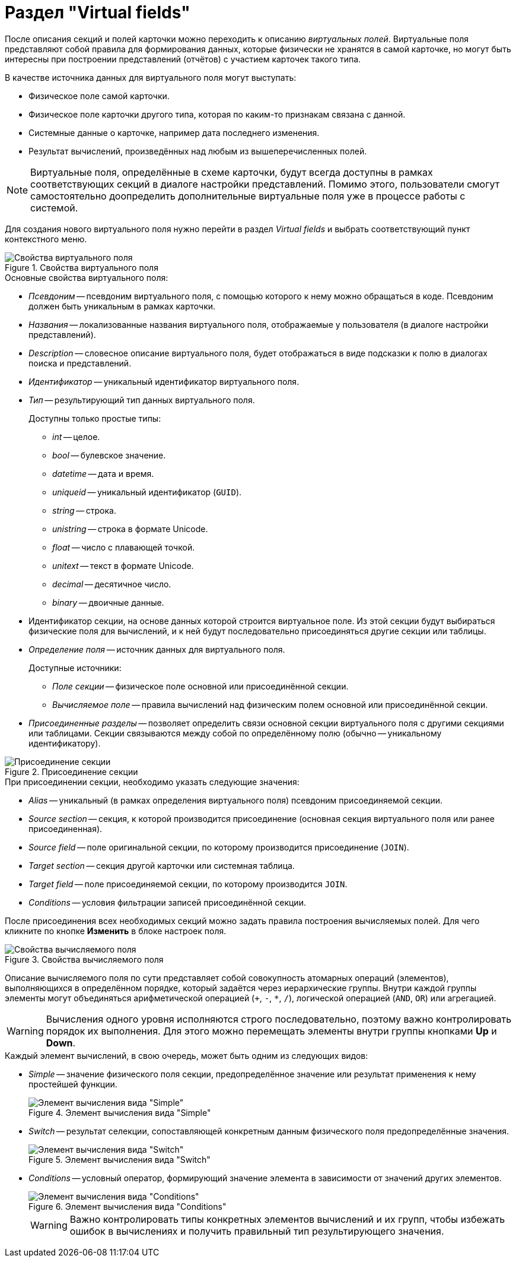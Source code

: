 = Раздел "Virtual fields"

После описания секций и полей карточки можно переходить к описанию _виртуальных полей_. Виртуальные поля представляют собой правила для формирования данных, которые физически не хранятся в самой карточке, но могут быть интересны при построении представлений (отчётов) с участием карточек такого типа.

.В качестве источника данных для виртуального поля могут выступать:
* Физическое поле самой карточки.
* Физическое поле карточки другого типа, которая по каким-то признакам связана с данной.
* Системные данные о карточке, например дата последнего изменения.
* Результат вычислений, произведённых над любым из вышеперечисленных полей.

[NOTE]
====
Виртуальные поля, определённые в схеме карточки, будут всегда доступны в рамках соответствующих секций в диалоге настройки представлений. Помимо этого, пользователи смогут самостоятельно доопределить дополнительные виртуальные поля уже в процессе работы с системой.
====

Для создания нового виртуального поля нужно перейти в раздел _Virtual fields_ и выбрать соответствующий пункт контекстного меню.

.Свойства виртуального поля
image::ROOT:virtual-field-properties.png[Свойства виртуального поля]

.Основные свойства виртуального поля:
* _Псевдоним_ -- псевдоним виртуального поля, с помощью которого к нему можно обращаться в коде. Псевдоним должен быть уникальным в рамках карточки.
* _Названия_ -- локализованные названия виртуального поля, отображаемые у пользователя (в диалоге настройки представлений).
* _Description_ -- словесное описание виртуального поля, будет отображаться в виде подсказки к полю в диалогах поиска и представлений.
* _Идентификатор_ -- уникальный идентификатор виртуального поля.
* _Тип_ -- результирующий тип данных виртуального поля.
+
.Доступны только простые типы:
** _int_ -- целое.
** _bool_ -- булевское значение.
** _datetime_ -- дата и время.
** _uniqueid_ -- уникальный идентификатор (`GUID`).
** _string_ -- строка.
** _unistring_ -- строка в формате Unicode.
** _float_ -- число с плавающей точкой.
** _unitext_ -- текст в формате Unicode.
** _decimal_ -- десятичное число.
** _binary_ -- двоичные данные.
* Идентификатор секции, на основе данных которой строится виртуальное поле. Из этой секции будут выбираться физические поля для вычислений, и к ней будут последовательно присоединяться другие секции или таблицы.
* _Определение поля_ -- источник данных для виртуального поля.
+
.Доступные источники:
** _Поле секции_ -- физическое поле основной или присоединённой секции.
** _Вычисляемое поле_ -- правила вычислений над физическим полем основной или присоединённой секции.
* _Присоединенные разделы_ -- позволяет определить связи основной секции виртуального поля с другими секциями или таблицами. Секции связываются между собой по определённому полю (обычно -- уникальному идентификатору).

.Присоединение секции
image::ROOT:append-section.png[Присоединение секции]

.При присоединении секции, необходимо указать следующие значения:
* _Alias_ -- уникальный (в рамках определения виртуального поля) псевдоним присоединяемой секции.
* _Source section_ -- секция, к которой производится присоединение (основная секция виртуального поля или ранее присоединенная).
* _Source field_ -- поле оригинальной секции, по которому производится присоединение (`JOIN`).
* _Target section_ -- секция другой карточки или системная таблица.
* _Target field_ -- поле присоединяемой секции, по которому производится `JOIN`.
* _Conditions_ -- условия фильтрации записей присоединённой секции.

После присоединения всех необходимых секций можно задать правила построения вычисляемых полей. Для чего кликните по кнопке *Изменить* в блоке настроек поля.

.Свойства вычисляемого поля
image::ROOT:calculated-field-properties.png[Свойства вычисляемого поля]

Описание вычисляемого поля по сути представляет собой совокупность атомарных операций (элементов), выполняющихся в определённом порядке, который задаётся через иерархические группы. Внутри каждой группы элементы могут объединяться арифметической операцией (`+`, `-`, `*`, `/`), логической операцией (`AND`, `OR`) или агрегацией.

[WARNING]
====
Вычисления одного уровня исполняются строго последовательно, поэтому важно контролировать порядок их выполнения. Для этого можно перемещать элементы внутри группы кнопками *Up* и *Down*.
====

.Каждый элемент вычислений, в свою очередь, может быть одним из следующих видов:
* _Simple_ -- значение физического поля секции, предопределённое значение или результат применения к нему простейшей функции.
+
.Элемент вычисления вида "Simple"
image::ROOT:calculation-simple.png[Элемент вычисления вида "Simple"]
+
* _Switch_ -- результат селекции, сопоставляющей конкретным данным физического поля предопределённые значения.
+
.Элемент вычисления вида "Switch"
image::ROOT:calculation-switch.png[Элемент вычисления вида "Switch"]
+
* _Conditions_ -- условный оператор, формирующий значение элемента в зависимости от значений других элементов.
+
.Элемент вычисления вида "Conditions"
image::ROOT:calculation-conditions.png[Элемент вычисления вида "Conditions"]
+

[WARNING]
====
Важно контролировать типы конкретных элементов вычислений и их групп, чтобы избежать ошибок в вычислениях и получить правильный тип результирующего значения.
====
